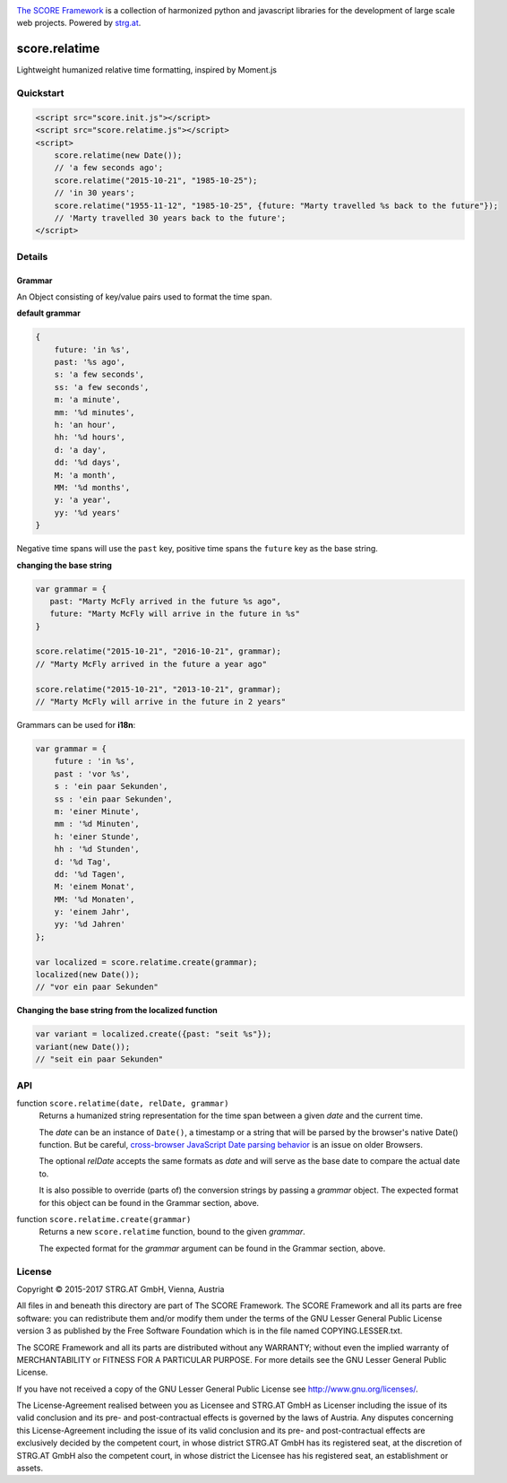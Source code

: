 .. image:: https://raw.githubusercontent.com/score-framework/py.doc/master/docs/score-banner.png
    :target: http://score-framework.org

`The SCORE Framework`_ is a collection of harmonized python and javascript
libraries for the development of large scale web projects. Powered by strg.at_.

.. _The SCORE Framework: http://score-framework.org
.. _strg.at: http://strg.at


**************
score.relatime
**************

.. _js_relatime:

Lightweight humanized relative time formatting, inspired by Moment.js

Quickstart
==========

.. code-block:: html

    <script src="score.init.js"></script>
    <script src="score.relatime.js"></script>
    <script>
        score.relatime(new Date());
        // 'a few seconds ago';
        score.relatime("2015-10-21", "1985-10-25");
        // 'in 30 years';
        score.relatime("1955-11-12", "1985-10-25", {future: "Marty travelled %s back to the future"});
        // 'Marty travelled 30 years back to the future';
    </script>

Details
=======

Grammar
-------

An Object consisting of key/value pairs used to format the time span.

**default grammar**

.. code-block:: javascript

    {
        future: 'in %s',
        past: '%s ago',
        s: 'a few seconds',
        ss: 'a few seconds',
        m: 'a minute',
        mm: '%d minutes',
        h: 'an hour',
        hh: '%d hours',
        d: 'a day',
        dd: '%d days',
        M: 'a month',
        MM: '%d months',
        y: 'a year',
        yy: '%d years'
    }

Negative time spans will use the ``past`` key, positive time spans the ``future`` key as the base string.

**changing the base string**

.. code-block:: javascript

    var grammar = {
       past: "Marty McFly arrived in the future %s ago",
       future: "Marty McFly will arrive in the future in %s"
    }

    score.relatime("2015-10-21", "2016-10-21", grammar);
    // "Marty McFly arrived in the future a year ago"

    score.relatime("2015-10-21", "2013-10-21", grammar);
    // "Marty McFly will arrive in the future in 2 years"

Grammars can be used for **i18n**:

.. code-block:: javascript

    var grammar = {
        future : 'in %s',
        past : 'vor %s',
        s : 'ein paar Sekunden',
        ss : 'ein paar Sekunden',
        m: 'einer Minute',
        mm : '%d Minuten',
        h: 'einer Stunde',
        hh : '%d Stunden',
        d: '%d Tag',
        dd: '%d Tagen',
        M: 'einem Monat',
        MM: '%d Monaten',
        y: 'einem Jahr',
        yy: '%d Jahren'
    };

    var localized = score.relatime.create(grammar);
    localized(new Date());
    // "vor ein paar Sekunden"



**Changing the base string from the localized function**

.. code-block:: javascript

    var variant = localized.create({past: "seit %s"});
    variant(new Date());
    // "seit ein paar Sekunden"

API
===

function ``score.relatime(date, relDate, grammar)``
    Returns a humanized string representation for the time span between a given
    *date* and the current time.

    The *date* can be an instance of ``Date()``, a timestamp or a
    string that will be parsed by the browser's native Date() function. But
    be careful, `cross-browser JavaScript Date parsing behavior
    <http://dygraphs.com/date-formats.html>`_ is an issue on older Browsers.

    The optional *relDate* accepts the same formats as *date* and will serve as
    the base date to compare the actual date to.

    It is also possible to override (parts of) the conversion strings by
    passing a *grammar* object. The expected format for this object can be
    found in the Grammar section, above.

function ``score.relatime.create(grammar)``
    Returns a new ``score.relatime`` function, bound to the given *grammar*.

    The expected format for the *grammar* argument can be found in the Grammar
    section, above.


License
=======

Copyright © 2015-2017 STRG.AT GmbH, Vienna, Austria

All files in and beneath this directory are part of The SCORE Framework.
The SCORE Framework and all its parts are free software: you can redistribute
them and/or modify them under the terms of the GNU Lesser General Public
License version 3 as published by the Free Software Foundation which is in the
file named COPYING.LESSER.txt.

The SCORE Framework and all its parts are distributed without any WARRANTY;
without even the implied warranty of MERCHANTABILITY or FITNESS FOR A
PARTICULAR PURPOSE. For more details see the GNU Lesser General Public License.

If you have not received a copy of the GNU Lesser General Public License see
http://www.gnu.org/licenses/.

The License-Agreement realised between you as Licensee and STRG.AT GmbH as
Licenser including the issue of its valid conclusion and its pre- and
post-contractual effects is governed by the laws of Austria. Any disputes
concerning this License-Agreement including the issue of its valid conclusion
and its pre- and post-contractual effects are exclusively decided by the
competent court, in whose district STRG.AT GmbH has its registered seat, at the
discretion of STRG.AT GmbH also the competent court, in whose district the
Licensee has his registered seat, an establishment or assets.
